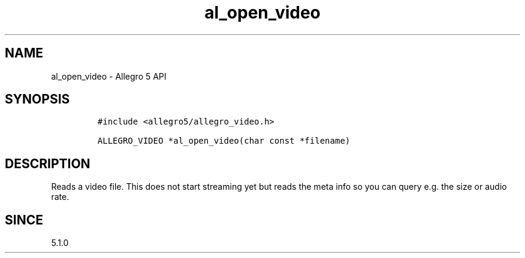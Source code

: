 .\" Automatically generated by Pandoc 2.11.4
.\"
.TH "al_open_video" "3" "" "Allegro reference manual" ""
.hy
.SH NAME
.PP
al_open_video - Allegro 5 API
.SH SYNOPSIS
.IP
.nf
\f[C]
#include <allegro5/allegro_video.h>

ALLEGRO_VIDEO *al_open_video(char const *filename)
\f[R]
.fi
.SH DESCRIPTION
.PP
Reads a video file.
This does not start streaming yet but reads the meta info so you can
query e.g.\ the size or audio rate.
.SH SINCE
.PP
5.1.0
